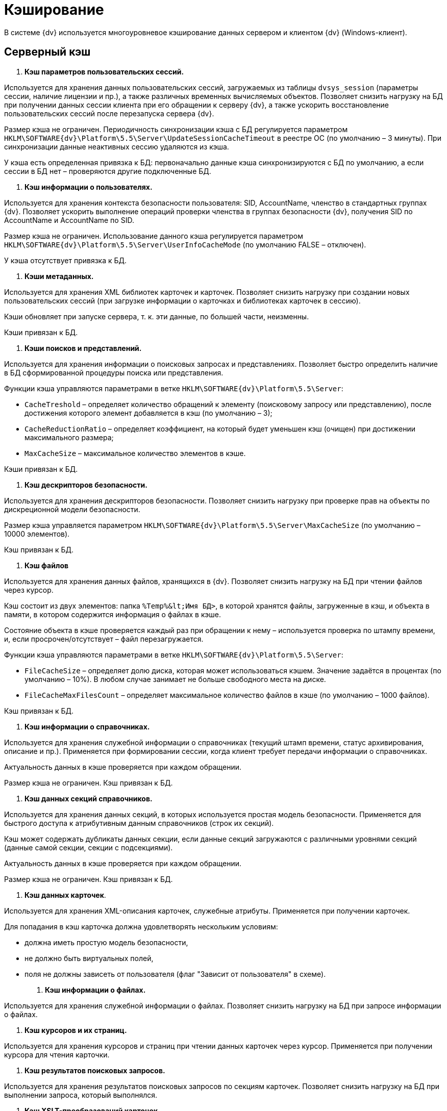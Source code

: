 = Кэширование

В системе {dv} используется многоуровневое кэширование данных сервером и клиентом {dv} (Windows-клиент).

== Серверный кэш

. *Кэш параметров пользовательских сессий.*

Используется для хранения данных пользовательских сессий, загружаемых из таблицы `dvsys_session` (параметры сессии, наличие лицензии и пр.), а также различных временных вычисляемых объектов. Позволяет снизить нагрузку на БД при получении данных сессии клиента при его обращении к серверу {dv}, а также ускорить восстановление пользовательских сессий после перезапуска сервера {dv}.

Размер кэша не ограничен. Периодичность синхронизации кэша с БД регулируется параметром `HKLM\SOFTWARE\{dv}\Platform\5.5\Server\UpdateSessionCacheTimeout` в реестре ОС (по умолчанию – 3 минуты). При синхронизации данные неактивных сессию удаляются из кэша.

У кэша есть определенная привязка к БД: первоначально данные кэша синхронизируются с БД по умолчанию, а если сессии в БД нет – проверяются другие подключенные БД.

. *Кэш информации о пользователях.*

Используется для хранения контекста безопасности пользователя: SID, AccountName, членство в стандартных группах {dv}. Позволяет ускорить выполнение операций проверки членства в группах безопасности {dv}, получения SID по AccountName и AccountName по SID.

Размер кэша не ограничен. Использование данного кэша регулируется параметром `HKLM\SOFTWARE\{dv}\Platform\5.5\Server\UserInfoCacheMode` (по умолчанию FALSE – отключен).

У кэша отсутствует привязка к БД.

. *Кэши метаданных.*

Используется для хранения XML библиотек карточек и карточек. Позволяет снизить нагрузку при создании новых пользовательских сессий (при загрузке информации о карточках и библиотеках карточек в сессию).

Кэши обновляет при запуске сервера, т. к. эти данные, по большей части, неизменны.

Кэши привязан к БД.

. *Кэши поисков и представлений.*

Используется для хранения информации о поисковых запросах и представлениях. Позволяет быстро определить наличие в БД сформированной процедуры поиска или представления. 

Функции кэша управляются параметрами в ветке `HKLM\SOFTWARE\{dv}\Platform\5.5\Server`:

* `CacheTreshold` – определяет количество обращений к элементу (поисковому запросу или представлению), после достижения которого элемент добавляется в кэш (по умолчанию – 3);
* `CacheReductionRatio` – определяет коэффициент, на который будет уменьшен кэш (очищен) при достижении максимального размера;
* `MaxCacheSize` – максимальное количество элементов в кэше.

Кэши привязан к БД.

. *Кэш дескрипторов безопасности.*

Используется для хранения дескрипторов безопасности. Позволяет снизить нагрузку при проверке прав на объекты по дискреционной модели безопасности.

Размер кэша управляется параметром `HKLM\SOFTWARE\{dv}\Platform\5.5\Server\MaxCacheSize` (по умолчанию – 10000 элементов).

Кэш привязан к БД.

. *Кэш файлов*

Используется для хранения данных файлов, хранящихся в {dv}. Позволяет снизить нагрузку на БД при чтении файлов через курсор.

Кэш состоит из двух элементов: папка `%Temp%\&lt;Имя БД&gt;`, в которой хранятся файлы, загруженные в кэш, и объекта в памяти, в котором содержится информация о файлах в кэше.

Состояние объекта в кэше проверяется каждый раз при обращении к нему – используется проверка по штампу времени, и, если просрочен/отсутствует – файл перезагружается.

Функции кэша управляются параметрами в ветке `HKLM\SOFTWARE\{dv}\Platform\5.5\Server`:

* `FileCacheSize` – определяет долю диска, которая может использоваться кэшем. Значение задаётся в процентах (по умолчанию – 10%). В любом случае занимает не больше свободного места на диске.
* `FileCacheMaxFilesCount` – определяет максимальное количество файлов в кэше (по умолчанию – 1000 файлов).

Кэш привязан к БД.

. *Кэш информации о справочниках.*

Используется для хранения служебной информации о справочниках (текущий штамп времени, статус архивирования, описание и пр.). Применяется при формировании сессии, когда клиент требует передачи информации о справочниках.

Актуальность данных в кэше проверяется при каждом обращении.

Размер кэша не ограничен. Кэш привязан к БД.

. *Кэш данных секций справочников.*

Используется для хранения данных секций, в которых используется простая модель безопасности. Применяется для быстрого доступа к атрибутивным данным справочников (строк их секций).

Кэш может содержать дубликаты данных секции, если данные секций загружаются с различными уровнями секций (данные самой секции, секции с подсекциями).

Актуальность данных в кэше проверяется при каждом обращении.

Размер кэша не ограничен. Кэш привязан к БД.

. *Кэш данных карточек*.

Используется для хранения XML-описания карточек, служебные атрибуты. Применяется при получении карточек.

Для попадания в кэш карточка должна удовлетворять нескольким условиям:

* должна иметь простую модель безопасности,
* не должно быть виртуальных полей,
* поля не должны зависеть от пользователя (флаг "Зависит от пользователя" в схеме).
. *Кэш информации о файлах.*

Используется для хранения служебной информации о файлах. Позволяет снизить нагрузку на БД при запросе информации о файлах.

. *Кэш курсоров и их страниц.*

Используется для хранения курсоров и страниц при чтении данных карточек через курсор. Применяется при получении курсора для чтения карточки.

. *Кэш результатов поисковых запросов.*

Используется для хранения результатов поисковых запросов по секциям карточек. Позволяет снизить нагрузку на БД при выполнении запроса, который выполнялся.

. *Кэш XSLT-преобразований карточек.*

Используется для хранения XSLT-преобразований карточек.

. *Информация об узлах AlwaysOn.*

Используется для хранения списка подключенных реплик, а также выбора реплики AlwaysOn, используемой методами, которые работают с поисками и представлениями.

Все перечисленные серверные кэши, кроме файлового, в зависимости от настроек сервера, могут храниться в оперативной памяти или в Redis. Также кэш может быть отключен.

== Серверный кэш расширения Backoffice

. *Кэш видов, ролей и состояний.*

Используется для хранения данных справочников видов, ролей и состояний. Применяется для ускорения работы ролевой модели безопасности.

Актуальность данных в кэше проверяется при каждом обращении по штампу времени справочников. Обновляется полностью, если любой из справочников в кэше устарел. 

Размер кэша не ограничен. Кэш привязан к БД.

. *Кэш ролевой модели.*

Используется для хранения:

* операндов – данные в кэше считаются актуальными в течении 5 секунд после создания, далее – проверка по штампу времени;
* настроек ролевой модели – актуальность данных в кэше проверяется раз в 15 секунд;
* хранимые процедуры;
* информация о карточках – данные в кэше считаются актуальными в течении 60 секунд после создания, далее – проверка по штампу времени;
* результаты вычисления прав пользователя по ролевой модели.

== Клиентский кэш

. *Кэш данных на диске.*

Используется для хранения данных файлов и строк секций карточек. Позволяет ускорить работу с данными карточек и справочников, которые уже были получены с сервера {dv}.

Расположение папки кэша управляется параметром `HKLM\SOFTWARE\{dv}\Platform\5.5\Server\CachePath`. Кэш текущего пользователя и текущей БД по умолчанию размещается в папке `%TEMP%\DVCache\Имя БД\User ID`.

Типы кэшируемых данных определяются с помощью параметра `HKLM\SOFTWARE\{dv}\Platform\5.5\Server\CacheMode`: 1 – только карточки, 2 – только файлы, 4 – только справочники. Значение можно комбинировать: 3 (1+2) – карточки и файлы.

Размер кэша не ограничен.

. *Кэш созданных экземпляров CardData.*

Используется для хранения экземпляров класса CardData с данными карточки. Позволяет ускорить работу с данными карточек.

Размер кэша регулируется параметром `HKLM\SOFTWARE\{dv}\Platform\5.5\Server\CardPoolSize` (по умолчанию – 30 карточек). При превышении установленного размера кэша, из него удаляются CardData с данными карточек, но не справочников.

. *Кэш метаданных.*

Используется для хранения информации о библиотеке карточек и о типах карточек. Данные являются статичными – обновление выполняется при создании сессии.

. *Кэш UI-компонент карточек и справочников.*

Используется для хранения экземпляров UI-компонент карточек и справочников. Позволяет ускорить открытие карточки. Данный кэш используется только в Windows-клиенте (не в РМА).

Управление кэшированием UI-компонента осуществляется с помощью программного интерфейса `IReusableCardComponent` – позволяет разрешить или запретить кэширование. 

Кэширование не работает для следующих UI-компонент: компоненты VB6, открытые в модальном режиме; карточки с WPF элементами управления (кэширование может быть включено через интерфейс `IReusableCardComponent`).

Карточки, открытые модальное и не модально, кэшируются раздельно.

Размер кэша ограничен – 20 экземпляров UI-компонент для одного типа карточек. Также кэш автоматически очищается при превышении клиентом лимита использования User и GDI объектов – не более 7000.